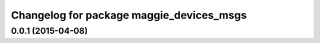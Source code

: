 ^^^^^^^^^^^^^^^^^^^^^^^^^^^^^^^^^^^^^^^^^
Changelog for package maggie_devices_msgs
^^^^^^^^^^^^^^^^^^^^^^^^^^^^^^^^^^^^^^^^^

0.0.1 (2015-04-08)
------------------
